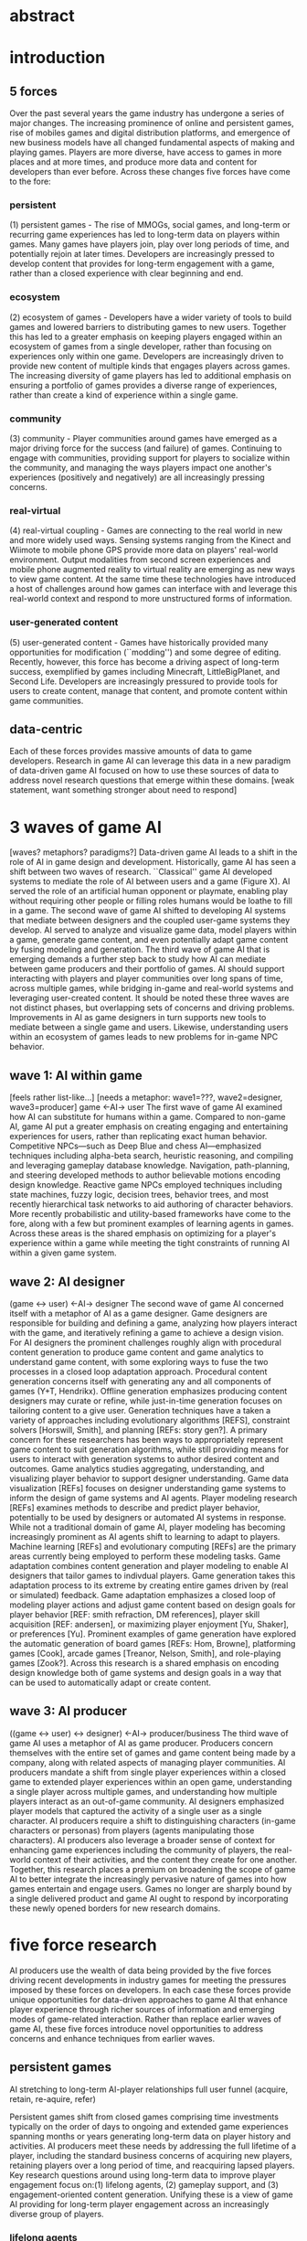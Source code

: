 * abstract
* introduction
** 5 forces
  Over the past several years the game industry has undergone a series of major changes. The increasing prominence of online and persistent games, rise of mobiles games and digital distribution platforms, and emergence of new business models have all changed fundamental aspects of making and playing games. Players are more diverse, have access to games in more places and at more times, and produce more data and content for developers than ever before. Across these changes five forces have come to the fore:
*** persistent
   (1) persistent games - The rise of MMOGs, social games, and long-term or recurring game experiences has led to long-term data on players within games. Many games have players join, play over long periods of time, and potentially rejoin at later times. Developers are increasingly pressed to develop content that provides for long-term engagement with a game, rather than a closed experience with clear beginning and end.
*** ecosystem
   (2) ecosystem of games - Developers have a wider variety of tools to build games and lowered barriers to distributing games to new users. Together this has led to a greater emphasis on keeping players engaged within an ecosystem of games from a single developer, rather than focusing on experiences only within one game. Developers are increasingly driven to provide new content of multiple kinds that engages players across games. The increasing diversity of game players has led to additional emphasis on ensuring a portfolio of games provides a diverse range of experiences, rather than create a kind of experience within a single game.
*** community
   (3) community - Player communities around games have emerged as a major driving force for the success (and failure) of games. Continuing to engage with communities, providing support for players to socialize within the community, and managing the ways players impact one another's experiences (positively and negatively) are all increasingly pressing concerns.
*** real-virtual
   (4) real-virtual coupling - Games are connecting to the real world in new and more widely used ways. Sensing systems ranging from the Kinect and Wiimote to mobile phone GPS provide more data on players' real-world environment. Output modalities from second screen experiences and mobile phone augmented reality to virtual reality are emerging as new ways to view game content. At the same time these technologies have introduced a host of challenges around how games can interface with and leverage this real-world context and respond to more unstructured forms of information.
*** user-generated content
   (5) user-generated content - Games have historically provided many opportunities for modification (``modding'') and some degree of editing. Recently, however, this force has become a driving aspect of long-term success, exemplified by games including Minecraft, LittleBigPlanet, and Second Life. Developers are increasingly pressured to provide tools for users to create content, manage that content, and promote content within game communities.
** data-centric
Each of these forces provides massive amounts of data to game developers. Research in game AI can leverage this data in a new paradigm of data-driven game AI focused on how to use these sources of data to address novel research questions that emerge within these domains. [weak statement, want something stronger about need to respond]
* 3 waves of game AI
  [waves? metaphors? paradigms?]
  Data-driven game AI leads to a shift in the role of AI in game design and development. Historically, game AI has seen a shift between two waves of research. ``Classical'' game AI developed systems to mediate the role of AI between users and a game (Figure X). AI served the role of an artificial human opponent or playmate, enabling play without requiring other people or filling roles humans would be loathe to fill in a game. The second wave of game AI shifted to developing AI systems that mediate between designers and the coupled user-game systems they develop. AI served to analyze and visualize game data, model players within a game, generate game content, and even potentially adapt game content by fusing modeling and generation. The third wave of game AI that is emerging demands a further step back to study how AI can mediate between game producers and their portfolio of games. AI should support interacting with players and player communities over long spans of time, across multiple games, while bridging in-game and real-world systems and leveraging user-created content.
It should be noted these three waves are not distinct phases, but overlapping sets of concerns and driving problems. Improvements in AI as game designers in turn supports new tools to mediate between a single game and users. Likewise, understanding users within an ecosystem of games leads to new problems for in-game NPC behavior.
** wave 1: AI within game
   [feels rather list-like...]
   [needs a metaphor: wave1=???, wave2=designer, wave3=producer]
   game <-AI-> user
   The first wave of game AI examined how AI can substitute for humans within a game. Compared to non-game AI, game AI put a greater emphasis on creating engaging and entertaining experiences for users, rather than replicating exact human behavior. Competitive NPCs---such as Deep Blue and chess AI---emphasized techniques including alpha-beta search, heuristic reasoning, and compiling and leveraging gameplay database knowledge. Navigation, path-planning, and steering developed methods to author believable motions encoding design knowledge.  Reactive game NPCs employed techniques including state machines, fuzzy logic, decision trees, behavior trees, and most recently hierarchical task networks to aid authoring of character behaviors. More recently probabilistic and utility-based frameworks have come to the fore, along with a few but prominent examples of learning agents in games. Across these areas is the shared emphasis on optimizing for a player's experience within a game while meeting the tight constraints of running AI within a given game system.
** wave 2: AI designer
   (game <-> user) <-AI-> designer
   The second wave of game AI concerned itself with a metaphor of AI as a game designer. Game designers are responsible for building and defining a game, analyzing how players interact with the game, and iteratively refining a game to achieve a design vision. For AI designers the prominent challenges roughly align with procedural content generation to produce game content and game analytics to understand game content, with some exploring ways to fuse the two processes in a closed loop adaptation approach.
   Procedural content generation concerns itself with generating any and all components of games (Y+T, Hendrikx). Offline generation emphasizes producing content designers may curate or refine, while just-in-time generation focuses on tailoring content to a give user. Generation techniques have a taken a variety of approaches including evolutionary algorithms [REFS], constraint solvers [Horswill, Smith], and planning [REFs: story gen?]. A primary concern for these researchers has been ways to appropriately represent game content to suit generation algorithms, while still providing means for users to interact with generation systems to author desired content and outcomes.
   Game analytics studies aggregating, understanding, and visualizing player behavior to support designer understanding. Game data visualization [REFs] focuses on designer understanding game systems to inform the design of game systems and AI agents. Player modeling research [REFs] examines methods to describe and predict player behavior, potentially to be used by designers or automated AI systems in response. While not a traditional domain of game AI, player modeling has becoming increasingly prominent as AI agents shift to learning to adapt to players. Machine learning [REFs] and evolutionary computing [REFs] are the primary areas currently being employed to perform these modeling tasks.
   Game adaptation combines content generation and player modeling to enable AI designers that tailor games to indivdual players. Game generation takes this adaptation process to its extreme by creating entire games driven by (real or simulated) feedback. Game adaptation emphasizes a closed loop of modeling player actions and adjust game content based on design goals for player behavior [REF: smith refraction, DM references], player skill acquisition [REF: andersen], or maximizing player enjoyment [Yu, Shaker], or preferences [Yu]. Prominent examples of game generation have explored the automatic generation of board games [REFs: Hom, Browne], platforming games [Cook], arcade games [Treanor, Nelson, Smith], and role-playing games [Zook?]. Across this research is a shared emphasis on encoding design knowledge both of game systems and design goals in a way that can be used to automatically adapt or create content.
** wave 3: AI producer
   ((game <-> user) <-> designer) <-AI-> producer/business
   The third wave of game AI uses a metaphor of AI as game producer. Producers concern themselves with the entire set of games and game content being made by a company, along with related aspects of managing player communities. AI producers mandate a shift from single player experiences within a closed game to extended player experiences within an open game, understanding a single player across multiple games, and understanding how multiple players interact as an out-of-game community. AI designers emphasized player models that captured the activity of a single user as a single character. AI producers require a shift to distinguishing characters (in-game characters or personas) from players (agents manipulating those characters). AI producers also leverage a broader sense of context for enhancing game experiences including the community of players, the real-world context of their activities, and the content they create for one another. Together, this research places a premium on broadening the scope of game AI to better integrate the increasingly pervasive nature of games into how games entertain and engage users. Games no longer are sharply bound by a single delivered product and game AI ought to respond by incorporating these newly opened borders for new research domains.
* five force research
  AI producers use the wealth of data being provided by the five forces driving recent developments in industry games for meeting the pressures imposed by these forces on developers. In each case these forces provide unique opportunities for data-driven approaches to game AI that enhance player experience through richer sources of information and emerging modes of game-related interaction. Rather than replace earlier waves of game AI, these five forces introduce novel opportunities to address concerns and enhance techniques from earlier waves.
** persistent games
   AI stretching to long-term AI-player relationships
   full user funnel (acquire, retain, re-aquire, refer)

   Persistent games shift from closed games comprising time investments typically on the order of days to ongoing and extended game experiences spanning months or years generating long-term data on player history and activities. AI producers meet these needs by addressing the full lifetime of a player, including the standard business concerns of acquiring new players, retaining players over a long period of time, and reacquiring lapsed players. Key research questions around using long-term data to improve player engagement focus on:(1) lifelong agents, (2) gameplay support, and (3) engagement-oriented content generation. Unifying these is a view of game AI providing for long-term player engagement across an increasingly diverse group of players.
*** lifelong agents
    [TODO: badly structured]
Lifelong game agents are NPCs that learn about you as a player over time. Lifelong agents serve as long term companions (or adversaries) that acknowledge changes in players over time and use historical interactions with players to shift their behavior.
    [vignette about interactions? ``AI that knows my name'', chiding player, probing weaknesses]

While relatively unexplored in the domain of games, lifelong agents and research in lifelong learning have become prevalent research areas in other contexts. Bickmore and company [REF] have explored the design and development of lifelong agents, examining ways thse agents can foster social and emotional interactions in settings including health care [REF] and museum guides [REF]. Particularly promising problems for game AI research involve fostering player empathy for companions---and enmity for rivals---or engaging users in social interactions with game world NPCs. In addition, adapting agent behaviors to foster long-term engagement stands as a key problem to the success of many online games that thrive on vibrant and stable communities of players.

In machine learning the domain of lifelong learning investigates transferring knowledge between particular tasks, continually learning and refining knowledge, uncovering representations for complex information, and incorporating guidance or feedback from humans [good REF?]. For game AI these tasks manifest in terms of companions that work with players through a long series of open-ended (and possibly extending) tasks. As games now typically involve patches, expansions, downloadable content and other incremental updates research into how agents can adapt to these changes in a persistent game environment become increasingly valuable.
*** gameplay support
    Gameplay support agents act as mentors to players in order to help them remain engaged with a game. Players come to games with disparate sets of skills and gameplay mentors can help players overcome challenges that might otherwise cause them to quit playing a game. Gameplay support AI observes players, learns their gameplay strengths and weaknesses, and intervenes to provide players with appropriate hints, training materials, or content adjustments as needed. If a player shows an inability to counter a particular strategy in an RTS the AI would identify the missing player skills and could provide instruction about the appropriate response, training videos, or set up game scenarios to practice the requisite skill. 

Existing research in interactive tutoring systems, drama management, and dynamic difficulty adjustment relate to the needs for gameplay support AI. Interactive tutoring systems [REF?] are educational systems developed to help learners perform various tasks such as arithmetic [Nan Li], algebra [actr], or programming [REF?]. Applying interactive tutors to support long-term player engagement will require new techniques for representing player skills, modeling players based on their game activities, devising interventions to improve those skills, and appropriately adjusting those interventions in response to tutoring success or failure. 

Drama (or experience) management [DM overviews (Mateas 1999, Roberts+Isbell, Riedl+Bulitko)] systems are disembodied virtual agents that monitor virtual worlds and intervene to drive a narrative forward based on models of player experience quality. Drama managers typically intervene by directing in-game agents or altering game world events. Research on drama managers emphasizes questions around balancing authorial control and player autonomy, the degree of game NPC autonomy compared to direction, and deciding when and how to best intervene in narratives for dramatic [REF], educational [REF: rowe/lester?], or entertainment purposes (e.g. in ``Left 4 Dead'' or ``Darkspore'') [REFs?]. Applying drama managers to game support entails better understanding how to train players while meeting all the above challenges. 
% (not sure where to put) Drama management has recently emerged in games in the form of AI directors made popular by ``Left 4 Dead''.
    
Dynamic difficult adjustment (DDA) systems make real-time adjustments to game parameters [REF], item placement [Hunicke], or other content to suit player abilities. Typically framed in terms of Csikszentmihalyi's flow theory, DDA attempts to ensure players maintain has a desired level of performance in order to improve player engagement. Techniques for DDA have involved classical cybernetic systems [REF: Hunicke], rule-based approaches [REF: van Lankveld], multi-agent systems [Pons], optimization of generator output from neuro-evolutionary [REF: Yannakakis/Shaker] or machine learning [REF: Yu, Zook?] systems, or logic programming on player execution [REF: Smith, Andersen]. Adapting these techniques for game support will require additional efforts to capture long-term effects of actions on player engagement and richer models of player skills related to various gameplay domains.
*** content generation for long-term engagement
    [needs better name]
Content generation for long-term engagement models player values, preferences, and motivations to generate content that continues player engagement over long periods of time and encourages players to return to a game they may have lost interest in. Game support AI addresses potential ``pain points'' of gameplay to prevent player dropout and improve acquisition of potential players. Long-term engagement content generation focuses on how to best retain players once they have made some level of commitment to a game or encourage players who have lapsed from a game to return. These systems emphasize player motivations, drawing from views of persuasive computing [REF: Fogg] to agents that encourage particular player behaviors. 

Compared to previous work on content generation, long-term engagement has goals of incentivizing players to take advantage of aspects of a game they already enjoy or to explore new elements of a game they might not have. Personalized achievements can achieve these goals through modeling how players value different aspects of games and creating mini-games within a game to encourage particular player behaviors. An AI system might encourage players to try an alternative way of completing a FPS mission by creating a new achievement that incentivized competitive players to complete the mission within a strict time limit or incentivized more exploratory players to collect hidden or hard-to-find objects in the mission. Other kinds of content to motivate players no doubt exist: what these systems are, how to generate them, when to provide them, and what value they provide to players (potentially respecting concerns for fairness or equal experiences and opportunities) are all open research questions.
** ecosystem of games
   AI concerned with players across multiple distinct games
*** cross-game agents
*** content discover, recommendation, adaptation
*** game generation + design mining
** community around games
   multi-player in sense of persistent community
*** group-oriented content generation
*** matchmaking + mentoring -> socializing
*** social network modeling + data
*** fraud, security, toxic behavior
** real-virtual coupling
   ``pervasive games''?
*** real-world data into games; real-world settings for games
*** pro-active sensing
** user-generated content
*** user-AI interaction
    g smith - mixed initiative
    stanley - UGC for games; IEC
**** user feedback
*** crowdsourcing
*** content semantics, recommendation, mining
* conclusion
